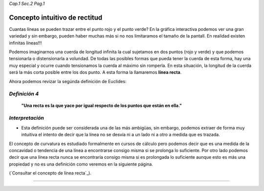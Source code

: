 *Cap.1 Sec.2 Pag.1*

Concepto intuitivo de rectitud
======================================================

Cuantas líneas se pueden trazar entre el punto rojo y el punto verde?
En la gráfica interactiva podemos ver una gran variedad y sin embargo,
pueden haber muchas más si no nos limitaramos el tamaño de la pantall.
En realidad existen infinitas líneas!!!

Podemos imaginarnos una cuerda de longitud infinita la cual sujetamos en
dos puntos (rojo y verde) y que podemos tensionarla o distensionarla a volundad.
De todas las posibles formas que pueda tener la cuerda de esta forma,
hay una muy especial y ocurre cuando tensionamos la cuerda al máximo
sin romperla. En esta situación, la longitud de la cuerda será la más
corta posible entre los dos punto. A esta forma la llamaremos **línea recta**. 

Ahora podemos revizar la segúnda definición de Euclides:

*Definición 4*
-------------------
    **"Una recta es la que yace por igual respecto de los puntos que están en ella."**

*Interpretación*
-------------------
* Esta definición puede ser considerada una de las más ambigüas, sin embargo, podemos extraer de forma muy intuitiva el intento de decir que la línea no se desvía ni a un lado ni a otro a medida que es trazada.

El concepto de curvatura es estudiado formalmente en cursos de cálculo pero
podemos decir que es una medida de la concavidad o tendencia de una línea a
encontrarse consigo misma si se prolonga lo suficiente. Por otro lado podemos
decir que una línea recta nunca se encontraría consigo misma si es prolongada
lo suficiente aunque esto es más una propiedad y no es una definición como veremos
en la siguiente página.

(`Consultar el concepto de línea recta`_).

------------------------
